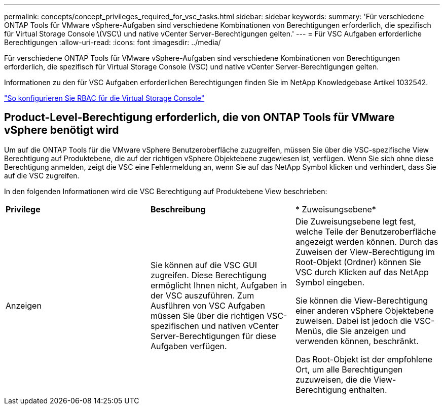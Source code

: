 ---
permalink: concepts/concept_privileges_required_for_vsc_tasks.html 
sidebar: sidebar 
keywords:  
summary: 'Für verschiedene ONTAP Tools für VMware vSphere-Aufgaben sind verschiedene Kombinationen von Berechtigungen erforderlich, die spezifisch für Virtual Storage Console \(VSC\) und native vCenter Server-Berechtigungen gelten.' 
---
= Für VSC Aufgaben erforderliche Berechtigungen
:allow-uri-read: 
:icons: font
:imagesdir: ../media/


[role="lead"]
Für verschiedene ONTAP Tools für VMware vSphere-Aufgaben sind verschiedene Kombinationen von Berechtigungen erforderlich, die spezifisch für Virtual Storage Console (VSC) und native vCenter Server-Berechtigungen gelten.

Informationen zu den für VSC Aufgaben erforderlichen Berechtigungen finden Sie im NetApp Knowledgebase Artikel 1032542.

https://kb.netapp.com/Advice_and_Troubleshooting/Data_Storage_Software/Virtual_Storage_Console_for_VMware_vSphere/How_to_configure_RBAC_for_Virtual_Storage_Console["So konfigurieren Sie RBAC für die Virtual Storage Console"]



== Product-Level-Berechtigung erforderlich, die von ONTAP Tools für VMware vSphere benötigt wird

Um auf die ONTAP Tools für die VMware vSphere Benutzeroberfläche zuzugreifen, müssen Sie über die VSC-spezifische View Berechtigung auf Produktebene, die auf der richtigen vSphere Objektebene zugewiesen ist, verfügen. Wenn Sie sich ohne diese Berechtigung anmelden, zeigt die VSC eine Fehlermeldung an, wenn Sie auf das NetApp Symbol klicken und verhindert, dass Sie auf die VSC zugreifen.

In den folgenden Informationen wird die VSC Berechtigung auf Produktebene View beschrieben:

|===


| *Privilege* | *Beschreibung* | * Zuweisungsebene* 


 a| 
Anzeigen
 a| 
Sie können auf die VSC GUI zugreifen. Diese Berechtigung ermöglicht Ihnen nicht, Aufgaben in der VSC auszuführen. Zum Ausführen von VSC Aufgaben müssen Sie über die richtigen VSC-spezifischen und nativen vCenter Server-Berechtigungen für diese Aufgaben verfügen.
 a| 
Die Zuweisungsebene legt fest, welche Teile der Benutzeroberfläche angezeigt werden können. Durch das Zuweisen der View-Berechtigung im Root-Objekt (Ordner) können Sie VSC durch Klicken auf das NetApp Symbol eingeben.

Sie können die View-Berechtigung einer anderen vSphere Objektebene zuweisen. Dabei ist jedoch die VSC-Menüs, die Sie anzeigen und verwenden können, beschränkt.

Das Root-Objekt ist der empfohlene Ort, um alle Berechtigungen zuzuweisen, die die View-Berechtigung enthalten.

|===